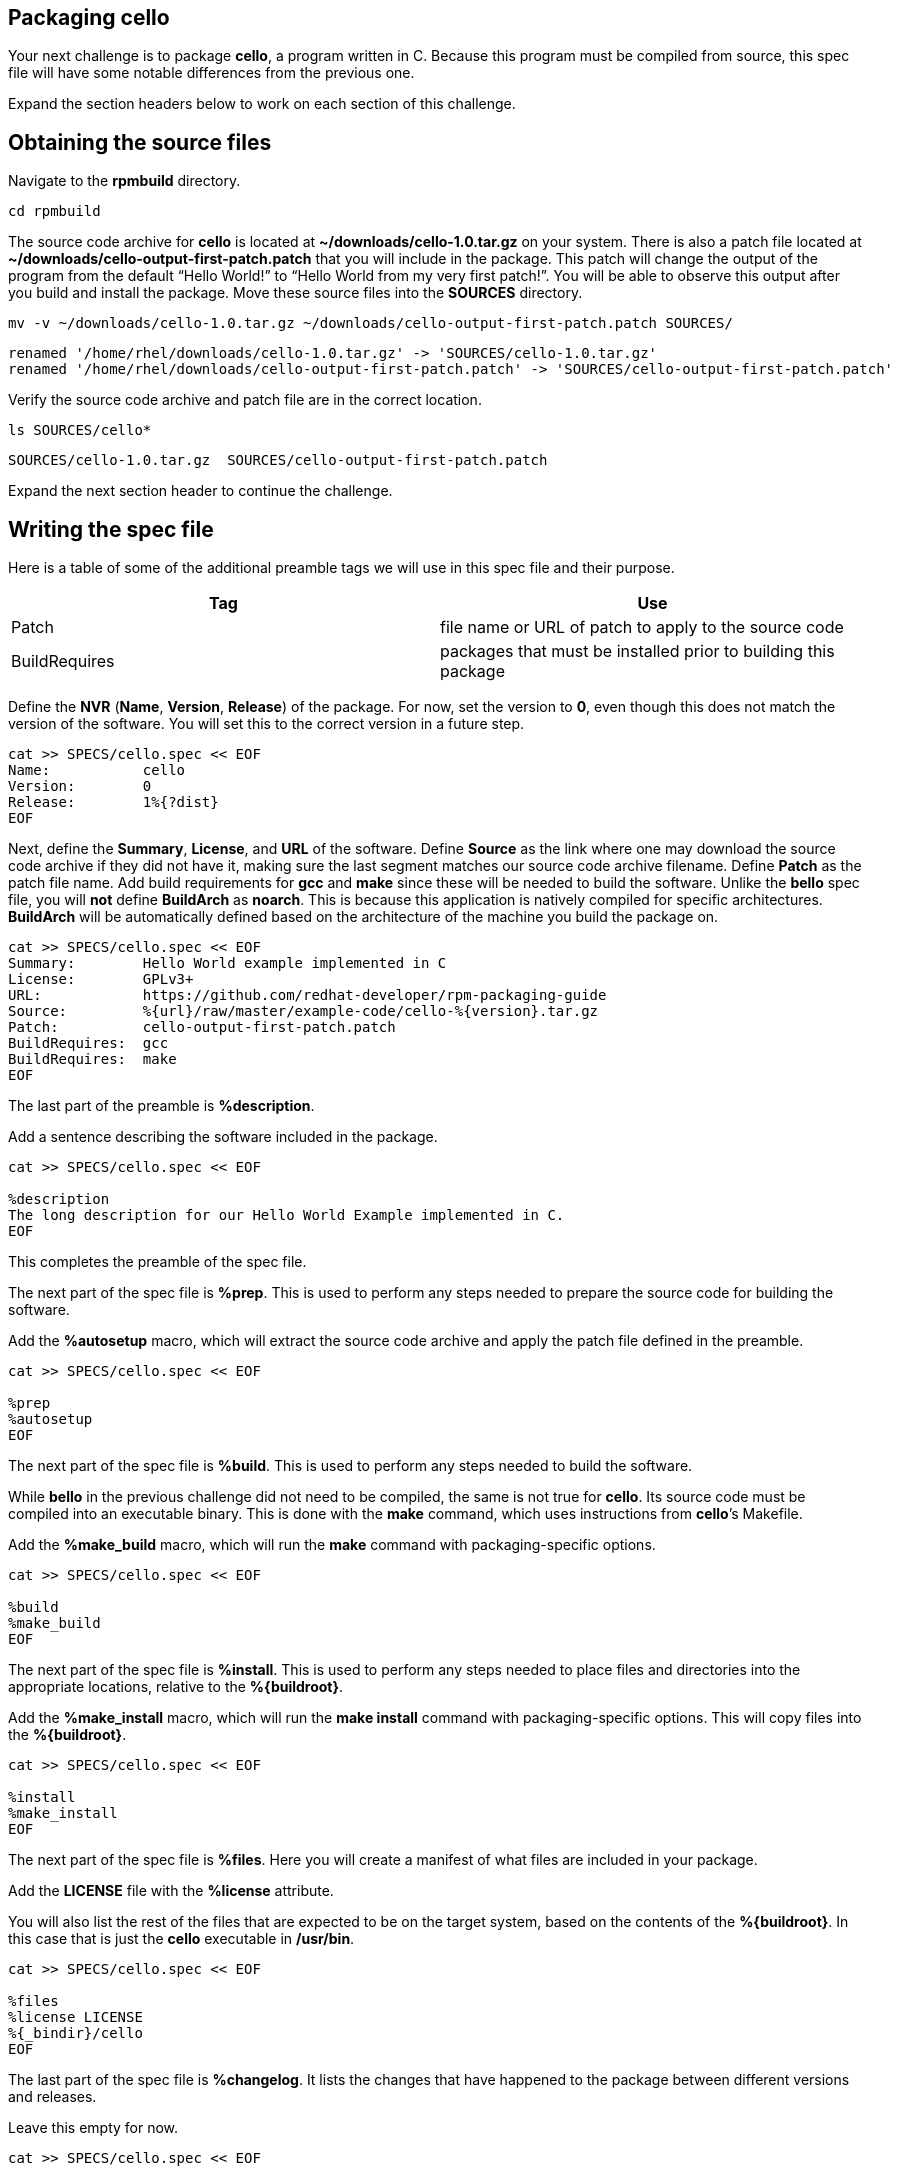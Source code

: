== Packaging cello

Your next challenge is to package *cello*, a program written in C.
Because this program must be compiled from source, this spec file will
have some notable differences from the previous one.

Expand the section headers below to work on each section of this
challenge.

== Obtaining the source files

Navigate to the *rpmbuild* directory.

[source,bash]
----
cd rpmbuild
----

The source code archive for *cello* is located at
*~/downloads/cello-1.0.tar.gz* on your system. There is also a patch
file located at *~/downloads/cello-output-first-patch.patch* that you
will include in the package. This patch will change the output of the
program from the default "`Hello World!`" to "`Hello World from my very
first patch!`". You will be able to observe this output after you build
and install the package. Move these source files into the *SOURCES*
directory.

[source,bash]
----
mv -v ~/downloads/cello-1.0.tar.gz ~/downloads/cello-output-first-patch.patch SOURCES/
----

[source,nocopy]
----
renamed '/home/rhel/downloads/cello-1.0.tar.gz' -> 'SOURCES/cello-1.0.tar.gz'
renamed '/home/rhel/downloads/cello-output-first-patch.patch' -> 'SOURCES/cello-output-first-patch.patch'
----

Verify the source code archive and patch file are in the correct
location.

[source,bash]
----
ls SOURCES/cello*
----

[source,nocopy]
----
SOURCES/cello-1.0.tar.gz  SOURCES/cello-output-first-patch.patch
----

Expand the next section header to continue the challenge.

== Writing the spec file

Here is a table of some of the additional preamble tags we will use in
this spec file and their purpose.

[width="100%",cols="50%,50%",options="header",]
|===
|Tag |Use
|Patch |file name or URL of patch to apply to the source code

|BuildRequires |packages that must be installed prior to building this
package
|===

Define the *NVR* (*Name*, *Version*, *Release*) of the package. For now,
set the version to *0*, even though this does not match the version of
the software. You will set this to the correct version in a future step.

[source,bash]
----
cat >> SPECS/cello.spec << EOF
Name:           cello
Version:        0
Release:        1%{?dist}
EOF
----

Next, define the *Summary*, *License*, and *URL* of the software. Define
*Source* as the link where one may download the source code archive if
they did not have it, making sure the last segment matches our source
code archive filename. Define *Patch* as the patch file name. Add build
requirements for *gcc* and *make* since these will be needed to build
the software. Unlike the *bello* spec file, you will *not* define
*BuildArch* as *noarch*. This is because this application is natively
compiled for specific architectures. *BuildArch* will be automatically
defined based on the architecture of the machine you build the package
on.

[source,bash]
----
cat >> SPECS/cello.spec << EOF
Summary:        Hello World example implemented in C
License:        GPLv3+
URL:            https://github.com/redhat-developer/rpm-packaging-guide
Source:         %{url}/raw/master/example-code/cello-%{version}.tar.gz
Patch:          cello-output-first-patch.patch
BuildRequires:  gcc
BuildRequires:  make
EOF
----

The last part of the preamble is *%description*.

Add a sentence describing the software included in the package.

[source,bash]
----
cat >> SPECS/cello.spec << EOF

%description
The long description for our Hello World Example implemented in C.
EOF
----

This completes the preamble of the spec file.

The next part of the spec file is *%prep*. This is used to perform any
steps needed to prepare the source code for building the software.

Add the *%autosetup* macro, which will extract the source code archive
and apply the patch file defined in the preamble.

[source,bash]
----
cat >> SPECS/cello.spec << EOF

%prep
%autosetup
EOF
----

The next part of the spec file is *%build*. This is used to perform any
steps needed to build the software.

While *bello* in the previous challenge did not need to be compiled, the
same is not true for *cello*. Its source code must be compiled into an
executable binary. This is done with the *make* command, which uses
instructions from *cello*’s Makefile.

Add the *%make_build* macro, which will run the *make* command with
packaging-specific options.

[source,bash]
----
cat >> SPECS/cello.spec << EOF

%build
%make_build
EOF
----

The next part of the spec file is *%install*. This is used to perform
any steps needed to place files and directories into the appropriate
locations, relative to the *%\{buildroot}*.

Add the *%make_install* macro, which will run the *make install* command
with packaging-specific options. This will copy files into the
*%\{buildroot}*.

[source,bash]
----
cat >> SPECS/cello.spec << EOF

%install
%make_install
EOF
----

The next part of the spec file is *%files*. Here you will create a
manifest of what files are included in your package.

Add the *LICENSE* file with the *%license* attribute.

You will also list the rest of the files that are expected to be on the
target system, based on the contents of the *%\{buildroot}*. In this
case that is just the *cello* executable in */usr/bin*.

[source,bash]
----
cat >> SPECS/cello.spec << EOF

%files
%license LICENSE
%{_bindir}/cello
EOF
----

The last part of the spec file is *%changelog*. It lists the changes
that have happened to the package between different versions and
releases.

Leave this empty for now.

[source,bash]
----
cat >> SPECS/cello.spec << EOF

%changelog
EOF
----

Use the *rpmdev-bumpspec* tool to create a changelog entry. This tool
will also change the *Version* field in the preamble to the correct
value.

[source,bash]
----
rpmdev-bumpspec --new 1.0 --comment 'Initial package' SPECS/cello.spec
----

Review the spec file you have written.

[source,bash]
----
cat SPECS/cello.spec
----

[source,nocopy]
----
Name:           cello
Version:        1.0
Release:        1%{?dist}
Summary:        Hello World example implemented in C
License:        GPLv3+
URL:            https://github.com/redhat-developer/rpm-packaging-guide
Source:         %{url}/raw/master/example-code/cello-%{version}.tar.gz
Patch:          cello-output-first-patch.patch
BuildRequires:  gcc
BuildRequires:  make

%description
The long description for our Hello World Example implemented in C.

%prep
%autosetup

%build
%make_build

%install
%make_install

%files
%license LICENSE
%{_bindir}/cello

%changelog
* Fri Jan 26 2024 First Last <first@example.com> - 1.0-1
- Initial package
----

Expand the next section header to continue the challenge.

== Building the package

Before starting the *rpmbuild* process, use the *rpmlint* command to
check for common problems in your spec file.

[source,bash]
----
rpmlint SPECS/cello.spec
----

[source,nocopy]
----
0 packages and 1 specfiles checked; 0 errors, 0 warnings.
----

Because this package has build requirements defined in the preamble, you
must install them before building the package.

Install the build requirements with the *dnf builddep* command.

[source,bash]
----
sudo dnf -y builddep SPECS/cello.spec
----

[source,nocopy]
----
### OUTPUT ABRIDGED ###
Installing:
 gcc                  x86_64   11.4.1-3.el9   rhel-9-for-x86_64-appstream-rpms    32 M
 make                 x86_64   1:4.3-8.el9    rhel-9-for-x86_64-baseos-rpms      541 k
Installing dependencies:
 annobin              x86_64   12.31-2.el9    rhel-9-for-x86_64-appstream-rpms   1.0 M
 cpp                  x86_64   11.4.1-3.el9   rhel-9-for-x86_64-appstream-rpms    11 M
 gcc-plugin-annobin   x86_64   11.4.1-3.el9   rhel-9-for-x86_64-appstream-rpms    49 k
 glibc-devel          x86_64   2.34-100.el9   rhel-9-for-x86_64-appstream-rpms    50 k
 glibc-headers        x86_64   2.34-100.el9   rhel-9-for-x86_64-appstream-rpms   555 k
### OUTPUT ABRIDGED ###
----

Once the build requirements are installed, you can build the package
using the *rpmbuild* command. This will create a package and a source
package in the appropriate directories in your packaging workspace.
Because this package contains a compiled binary, special debug packages
(*cello-debuginfo* and *cello-debugsource*) will also be created. You
can ignore these during this lab.

[source,bash]
----
rpmbuild -ba SPECS/cello.spec
----

[source,nocopy]
----
### OUTPUT ABRIDGED ###
Wrote: /home/rhel/rpmbuild/SRPMS/cello-1.0-1.el9.src.rpm
Wrote: /home/rhel/rpmbuild/RPMS/x86_64/cello-debuginfo-1.0-1.el9.x86_64.rpm
Wrote: /home/rhel/rpmbuild/RPMS/x86_64/cello-1.0-1.el9.x86_64.rpm
Wrote: /home/rhel/rpmbuild/RPMS/x86_64/cello-debugsource-1.0-1.el9.x86_64.rpm
Executing(%clean): /bin/sh -e /var/tmp/rpm-tmp.HECHUO
+ umask 022
+ cd /home/rhel/rpmbuild/BUILD
+ cd cello-1.0
+ /usr/bin/rm -rf /home/rhel/rpmbuild/BUILDROOT/cello-1.0-1.el9.x86_64
+ RPM_EC=0
++ jobs -p
+ exit 0
----

You can inspect these packages using the *rpm* and *rpmlint* commands.

Use the *rpm* command to list the contents of the source package. In
addition to the spec file and source code archive, the patch file is
also included.

[source,bash]
----
rpm --query --list --package SRPMS/cello-1.0-1.el9.src.rpm
----

[source,nocopy]
----
cello-1.0.tar.gz
cello-output-first-patch.patch
cello.spec
----

Use the *rpm* command to list the contents of the package. Because this
package contains a compiled binary, it will include some additional
files and directories under */usr/lib/.build-id* that were added
automatically.

[source,bash]
----
rpm --query --list --package RPMS/x86_64/cello-1.0-1.el9.x86_64.rpm
----

[source,nocopy]
----
/usr/bin/cello
/usr/lib/.build-id
/usr/lib/.build-id/02
/usr/lib/.build-id/02/b01f3ddde0567897e80bb2ffd0172dd444e404
/usr/share/licenses/cello
/usr/share/licenses/cello/LICENSE
----

Use the *rpmlint* command to check for common problems in the package.
You will see warnings about *no-documentation* and
*no-manual-page-for-binary*. These warnings are expected in this case
because the *cello* software did not include any documentation files or
a man page.

[source,bash]
----
rpmlint RPMS/x86_64/cello-1.0-1.el9.x86_64.rpm
----

[source,nocopy]
----
cello.x86_64: W: no-documentation
cello.x86_64: W: no-manual-page-for-binary cello
1 packages and 0 specfiles checked; 0 errors, 2 warnings.
----

Now that your package is built, you can install it on the system.

[source,bash]
----
sudo dnf -y install RPMS/x86_64/cello-1.0-1.el9.x86_64.rpm
----

[source,nocopy]
----
### OUTPUT ABRIDGED ###
Installing:
 cello         x86_64         1.0-1.el9          @commandline          11 k
 ### OUTPUT ABRIDGED ###
----

Finally, run the *cello* program. Notice how the output includes the
modified message from our patch file. If you built this package again
without the patch file, the output would be "`Hello World!`" instead.

[source,bash]
----
cello
----

[source,nocopy]
----
Hello World from my very first patch!
----

That concludes this challenge. In the next challenge, you will be
packaging a Python program named *pello*.
